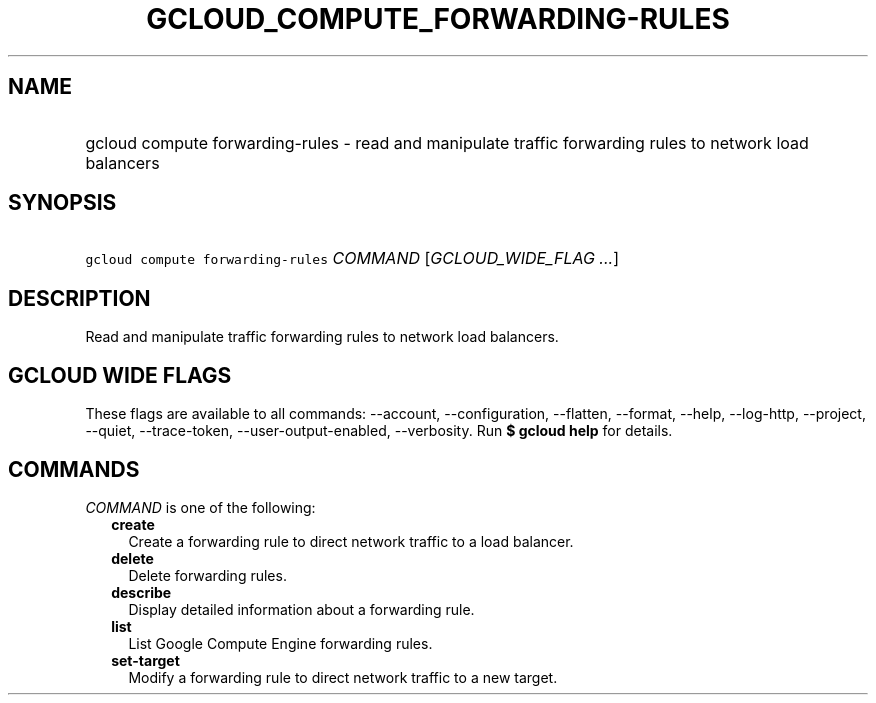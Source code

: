 
.TH "GCLOUD_COMPUTE_FORWARDING\-RULES" 1



.SH "NAME"
.HP
gcloud compute forwarding\-rules \- read and manipulate traffic forwarding rules to network load balancers



.SH "SYNOPSIS"
.HP
\f5gcloud compute forwarding\-rules\fR \fICOMMAND\fR [\fIGCLOUD_WIDE_FLAG\ ...\fR]



.SH "DESCRIPTION"

Read and manipulate traffic forwarding rules to network load balancers.



.SH "GCLOUD WIDE FLAGS"

These flags are available to all commands: \-\-account, \-\-configuration,
\-\-flatten, \-\-format, \-\-help, \-\-log\-http, \-\-project, \-\-quiet,
\-\-trace\-token, \-\-user\-output\-enabled, \-\-verbosity. Run \fB$ gcloud
help\fR for details.



.SH "COMMANDS"

\f5\fICOMMAND\fR\fR is one of the following:

.RS 2m
.TP 2m
\fBcreate\fR
Create a forwarding rule to direct network traffic to a load balancer.

.TP 2m
\fBdelete\fR
Delete forwarding rules.

.TP 2m
\fBdescribe\fR
Display detailed information about a forwarding rule.

.TP 2m
\fBlist\fR
List Google Compute Engine forwarding rules.

.TP 2m
\fBset\-target\fR
Modify a forwarding rule to direct network traffic to a new target.
.RE
.sp
